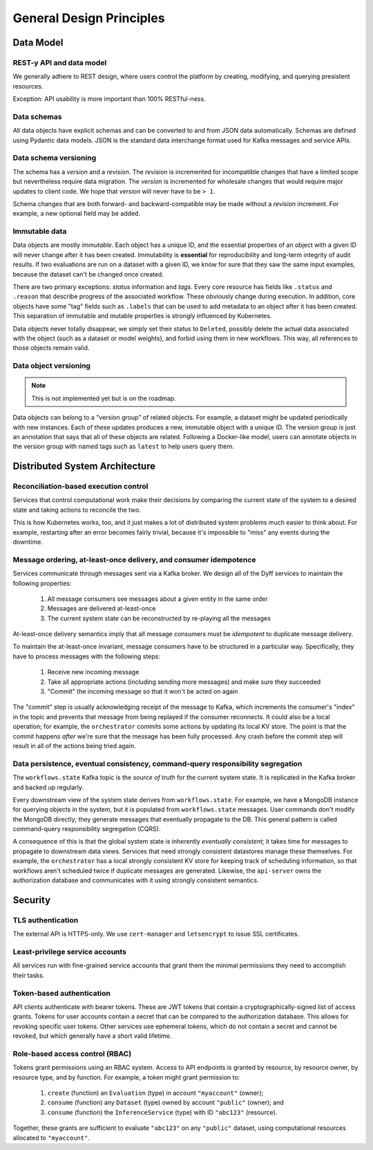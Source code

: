General Design Principles
=========================


Data Model
----------


REST-y API and data model
~~~~~~~~~~~~~~~~~~~~~~~~~

We generally adhere to REST design, where users control the platform by creating, modifying, and querying presistent resources.

Exception: API usability is more important than 100% RESTful-ness.


Data schemas
~~~~~~~~~~~~

All data objects have explicit schemas and can be converted to and from JSON data automatically. Schemas are defined using Pydantic data models. JSON is the standard data interchange format used for Kafka messages and service APIs.


Data schema versioning
~~~~~~~~~~~~~~~~~~~~~~

The schema has a *version* and a *revision*. The *revision* is incremented for incompatible changes that have a limited scope but nevertheless require data migration. The *version* is incremented for wholesale changes that would require major updates to client code. We hope that *version* will never have to be ``> 1``.

Schema changes that are both forward- and backward-compatible may be made without a *revision* increment. For example, a new optional field may be added.


Immutable data
~~~~~~~~~~~~~~

Data objects are mostly *immutable*. Each object has a unique ID, and the essential properties of an object with a given ID will never change after it has been created. Immutability is **essential** for reproducibility and long-term integrity of audit results. If two evaluations are run on a dataset with a given ID, we know for sure that they saw the same input examples, because the dataset can't be changed once created.

There are two primary exceptions: *status* information and *tags*. Every core resource has fields like ``.status`` and ``.reason`` that describe progress of the associated workflow. These obviously change during execution. In addition, core objects have some "tag" fields such as ``.labels`` that can be used to add metadata to an object after it has been created. This separation of immutable and mutable properties is strongly influenced by Kubernetes.

Data objects never totally disappear, we simply set their status to ``Deleted``, possibly delete the actual data associated with the object (such as a dataset or model weights), and forbid using them in new workflows. This way, all references to those objects remain valid.


Data object versioning
~~~~~~~~~~~~~~~~~~~~~~

.. note::

    This is not implemented yet but is on the roadmap.

Data objects can belong to a "version group" of related objects. For example, a dataset might be updated periodically with new instances. Each of these updates produces a new, immutable object with a unique ID. The version group is just an annotation that says that all of these objects are related. Following a Docker-like model, users can annotate objects in the version group with named tags such as ``latest`` to help users query them.


Distributed System Architecture
-------------------------------


Reconciliation-based execution control
~~~~~~~~~~~~~~~~~~~~~~~~~~~~~~~~~~~~~~

Services that control computational work make their decisions by comparing the current state of the system to a desired state and taking actions to reconcile the two.

This is how Kubernetes works, too, and it just makes a lot of distributed system problems much easier to think about. For example, restarting after an error becomes fairly trivial, because it's impossible to "miss" any events during the downtime.


Message ordering, at-least-once delivery, and consumer idempotence
~~~~~~~~~~~~~~~~~~~~~~~~~~~~~~~~~~~~~~~~~~~~~~~~~~~~~~~~~~~~~~~~~~

Services communicate through messages sent via a Kafka broker. We design all of the Dyff services to maintain the following properties:

    1. All message consumers see messages about a given entity in the same order

    2. Messages are delivered at-least-once

    3. The current system state can be reconstructed by re-playing all the messages

At-least-once delivery semantics imply that all message consumers must be *idempotent* to duplicate message delivery.

To maintain the at-least-once invariant, message consumers have to be structured in a particular way. Specifically, they have to process messages with the following steps:

    1. Receive new incoming message

    2. Take all appropriate actions (including sending more messages) and make sure they succeeded

    3. "Commit" the incoming message so that it won't be acted on again

The "commit" step is usually acknowledging receipt of the message to Kafka, which increments the consumer's "index" in the topic and prevents that message from being replayed if the consumer reconnects. It could also be a local operation; for example, the ``orchestrator`` commits some actions by updating its local KV store. The point is that the commit happens *after* we're sure that the message has been fully processed. Any crash before the commit step will result in all of the actions being tried again.


Data persistence, eventual consistency, command-query responsibility segregation
~~~~~~~~~~~~~~~~~~~~~~~~~~~~~~~~~~~~~~~~~~~~~~~~~~~~~~~~~~~~~~~~~~~~~~~~~~~~~~~~

The ``workflows.state`` Kafka topic is the *source of truth* for the current system state. It is replicated in the Kafka broker and backed up regularly.

Every downstream view of the system state derives from ``workflows.state``. For example, we have a MongoDB instance for querying objects in the system, but it is populated from ``workflows.state`` messages. User commands don't modify the MongoDB directly; they generate messages that eventually propagate to the DB. This general pattern is called command-query responsibility segregation (CQRS).

A consequence of this is that the global system state is inherently *eventually consistent*; it takes time for messages to propagate to downstream data views. Services that need strongly consistent datastores manage these themselves. For example, the ``orchestrator`` has a local strongly consistent KV store for keeping track of scheduling information, so that workflows aren't scheduled twice if duplicate messages are generated. Likewise, the ``api-server`` owns the authorization database and communicates with it using strongly consistent semantics.


Security
--------


TLS authentication
~~~~~~~~~~~~~~~~~~

The external API is HTTPS-only. We use ``cert-manager`` and ``letsencrypt`` to issue SSL certificates.


Least-privilege service accounts
~~~~~~~~~~~~~~~~~~~~~~~~~~~~~~~~

All services run with fine-grained service accounts that grant them the minimal permissions they need to accomplish their tasks.


Token-based authentication
~~~~~~~~~~~~~~~~~~~~~~~~~~

API clients authenticate with bearer tokens. These are JWT tokens that contain a cryptographically-signed list of access grants. Tokens for user accounts contain a secret that can be compared to the authorization database. This allows for revoking specific user tokens. Other services use ephemeral tokens, which do not contain a secret and cannot be revoked, but which generally have a short valid lifetime.


Role-based access control (RBAC)
~~~~~~~~~~~~~~~~~~~~~~~~~~~~~~~~

Tokens grant permissions using an RBAC system. Access to API endpoints is granted by resource, by resource owner, by resource type, and by function. For example, a token might grant permission to:

    1. ``create`` (function) an ``Evaluation`` (type) in account ``"myaccount"`` (owner);

    2. ``consume`` (function) any ``Dataset`` (type) owned by account ``"public"`` (owner); and

    3. ``consume`` (function) the ``InferenceService`` (type) with ID ``"abc123"`` (resource).

Together, these grants are sufficient to evaluate ``"abc123"`` on any ``"public"`` dataset, using computational resources allocated to ``"myaccount"``.
